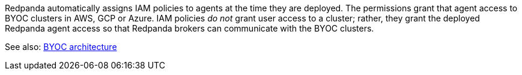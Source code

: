 Redpanda automatically assigns IAM policies to agents
at the time they are deployed. The permissions grant that agent access to BYOC clusters in AWS, GCP or Azure. IAM policies
_do not_ grant user access to a cluster; rather, they grant the deployed Redpanda
agent access so that Redpanda brokers can communicate with the BYOC clusters.

See also: xref:get-started:cloud-overview.adoc#byoc-architecture[BYOC architecture]

ifdef::env-aws[]
== AWS IAM policies

IAM policies are assigned to deployed Redpanda agents for BYOC AWS
clusters that use the following AWS services:

* https://docs.aws.amazon.com/AWSEC2/latest/UserGuide/concepts.html[Amazon Elastic Compute Cloud (AWS EC2)^]
* https://aws.amazon.com/ec2/autoscaling/[Amazon Elastic Compute Cloud Auto Scaling (AWS EC2 Auto Scaling)^]
* https://docs.aws.amazon.com/AmazonS3/latest/userguide/Welcome.html[Amazon Simple Storage Service (AWS S3)^]
* https://aws.amazon.com/route53/[Amazon Route 53^]
* https://docs.aws.amazon.com/amazondynamodb/latest/developerguide/Introduction.html[Amazon DynamoDB^]

=== Actions allowed with wildcard resources

The following actions apply only to Redpanda agents with wildcard resources.

.RedpandaAgentActionsOnlyAllowedWithWildcardResources
[,js,role=no-copy]
----
statement {
   sid    = "RedpandaAgentActionsOnlyAllowedWithWildcardResources"
   effect = "Allow"
   actions = [
     "ec2:CreateTags",
     "ec2:DescribeAccountAttributes",
     "ec2:DescribeImages",
     "ec2:DescribeInstances",
     "ec2:DescribeInstanceTypes",
     "ec2:CreateLaunchTemplate",
     "ec2:CreateLaunchTemplateVersion",
     "ec2:DescribeLaunchTemplateVersions",
     "ec2:DescribeLaunchTemplates",
     "iam:ListPolicies",
     "iam:ListRoles",
     "iam:GetOpenIDConnectProvider",
     "iam:DeleteOpenIDConnectProvider",
     "autoscaling:DescribeScalingActivities",
     "autoscaling:DescribeAutoScalingGroups",
     "autoscaling:DescribeTags",
     "autoscaling:DescribeTerminationPolicyTypes",
     "autoscaling:DescribeInstanceRefreshes",
     "autoscaling:DescribeLaunchConfigurations",
     "iam:CreateServiceLinkedRole",
     "ec2:CreatePlacementGroup",
     "ec2:DeletePlacementGroup",
     "ec2:DescribePlacementGroups"
   ]
   resources = [
     "*",
   ]
 }
----

=== Run in EC2 instances

The following actions apply only to Redpanda agents running in AWS EC2 instances.

.RedpandaAgentEC2RunInstances
[,js]
----
statement {
   sid    = "RedpandaAgentEC2RunInstances"
   effect = "Allow"
   actions = [
     "ec2:RunInstances",
   ]
   resources = [
     "arn:aws:ec2:*:${local.aws_account_id}:instance/*",
     "arn:aws:ec2:*:${local.aws_account_id}:network-interface/*",
     "arn:aws:ec2:*:${local.aws_account_id}:volume/*",
     "arn:aws:ec2:*:${local.aws_account_id}:security-group/*",
     "arn:aws:ec2:*:${local.aws_account_id}:subnet/*",
     "arn:aws:ec2:*:${local.aws_account_id}:launch-template/*",
     "arn:aws:ec2:*::image/*",
   ]
 }
----

=== Delete launch templates

The following actions apply only to Redpanda agents deleting AWS launch templates.

.RedpandaAgentEC2RunInstances
[,js]
----
statement {
   sid    = "RedpandaAgentLaunchTemplateDeletion"
   effect = "Allow"
   actions = [
     "ec2:DeleteLaunchTemplate",
   ]
   resources = [
     "arn:aws:ec2:__:${local.aws_account_id}:launch-template/__",
   ]
   condition {
     test     = "StringEquals"
     variable = "ec2:ResourceTag/redpanda-id"
     values = [
       var.redpanda_id,
     ]
   }
 }

----

=== Manage security groups

The following actions apply only to Redpanda agents managing AWS security groups.

.RedpandaAgentSecurityGroups
[,js]
----
statement {
   sid    = "RedpandaAgentSecurityGroups"
   effect = "Allow"
   actions = [
     "ec2:AuthorizeSecurityGroupEgress",
     "ec2:AuthorizeSecurityGroupIngress",
     "ec2:CreateSecurityGroup",
     "ec2:DeleteSecurityGroup",
     "ec2:RevokeSecurityGroupEgress",
     "ec2:RevokeSecurityGroupIngress",
     "ec2:UpdateSecurityGroupRuleDescriptionsIngress",
     "ec2:UpdateSecurityGroupRuleDescriptionsEgress",
     "ec2:ModifySecurityGroupRules",
   ]
   resources = [
     "arn:aws:ec2:*:${local.aws_account_id}:security-group/*",
     "arn:aws:ec2:*:${local.aws_account_id}:vpc/${local.network_config.vpc_id}",
   ]
 }
----

=== Manage EKS clusters

The following actions apply only to Redpanda agents managing Amazon Elastic
Kubernetes Service (Amazon EKS) clusters.

.RedpandaAgentEKSCluster
[,js]
----
statement {
   sid    = "RedpandaAgentEKSCluster"
   effect = "Allow"
   actions = [
     "eks:__",
   ]
   resources = [
     "arn:aws:eks:__:${local.aws_account_id}:cluster/redpanda-${var.redpanda_id}",
   ]
 }
----

=== Manage instance profiles

The following actions apply only to Redpanda agents managing AWS instance profiles.

.RedpandaAgentInstanceProfile
[,js]
----
statement {
   sid    = "RedpandaAgentInstanceProfile"
   effect = "Allow"
   actions = [
     "iam:AddRoleToInstanceProfile",
     "iam:RemoveRoleFromInstanceProfile",
     "iam:CreateInstanceProfile",
     "iam:DeleteInstanceProfile",
     "iam:GetInstanceProfile",
     "iam:TagInstanceProfile",
   ]
   resources = [
     "arn:aws:iam::${local.aws_account_id}:instance-profile/redpanda-${var.redpanda_id}*",
     "arn:aws:iam::${local.aws_account_id}:instance-profile/redpanda-agent-${var.redpanda_id}*",
   ]
 }
----

=== Create EKS OIDC providers

The following actions apply only to Redpanda agents creating and accessing AWS
EKS OIDC providers.

.RedpandaAgentEKSOIDCProvider
[,js]
----
statement {
   sid    = "RedpandaAgentEKSOIDCProvider"
   effect = "Allow"
   actions = [
     "iam:CreateOpenIDConnectProvider",
     "iam:TagOpenIDConnectProvider",
     "iam:UntagOpenIDConnectProvider",
   ]
   resources = [
     "arn:aws:iam::${local.aws_account_id}:oidc-provider/oidc.eks.*.amazonaws.com",
   ]
 }
----

=== Manage IAM policies

The following actions apply only to Redpanda agents managing AWS IAM policies.

.RedpandaAgentIAMPolicies
[,js]
----
statement {
   sid    = "RedpandaAgentIAMPolicies"
   effect = "Allow"
   actions = [
     "iam:CreatePolicy",
     "iam:DeletePolicy",
     "iam:GetPolicy",
     "iam:GetPolicyVersion",
     "iam:ListPolicyVersions",
     "iam:TagPolicy"
   ]
   resources = [
     "arn:aws:iam::${local.aws_account_id}:policy/aws_ebs_csi_driver-redpanda-${var.redpanda_id}",
     "arn:aws:iam::${local.aws_account_id}:policy/cert_manager_policy-${var.redpanda_id}",
     "arn:aws:iam::${local.aws_account_id}:policy/external_dns_policy-${var.redpanda_id}",
     "arn:aws:iam::${local.aws_account_id}:policy/load_balancer_controller-${var.redpanda_id}",
     "arn:aws:iam::${local.aws_account_id}:policy/redpanda-agent-${var.redpanda_id}*",
     "arn:aws:iam::${local.aws_account_id}:policy/redpanda-${var.redpanda_id}-autoscaler",
     "arn:aws:iam::${local.aws_account_id}:policy/redpanda-cloud-storage-manager-${var.redpanda_id}",
     "arn:aws:iam::${local.aws_account_id}:policy/secrets_manager_policy-${var.redpanda_id}",
     "arn:aws:iam::${local.aws_account_id}:policy/redpanda-connectors-secrets-manager-${var.redpanda_id}",
     "arn:aws:iam::${local.aws_account_id}:policy/redpanda-console-secrets-manager-${var.redpanda_id}",
   ]
 }
----

=== Manage IAM roles

The following actions apply only to Redpanda agents managing AWS IAM roles.

.RedpandaAgentIAMRoleManagement
[,js]
----
statement {
   sid    = "RedpandaAgentIAMRoleManagement"
   effect = "Allow"
   actions = [
     "iam:CreateRole",
     "iam:DeleteRole",
     "iam:AttachRolePolicy",
     "iam:DetachRolePolicy",
     "iam:GetRole",
     "iam:TagRole",
     "iam:PassRole",
     "iam:ListAttachedRolePolicies",
     "iam:ListInstanceProfilesForRole",
     "iam:ListRolePolicies",
   ]
   resources = [
     "arn:aws:iam::${local.aws_account_id}:role/redpanda-cloud-storage-manager-${var.redpanda_id}",
     "arn:aws:iam::${local.aws_account_id}:role/redpanda-agent-${var.redpanda_id}_",
     "arn:aws:iam::${local.aws_account_id}:role/redpanda-${var.redpanda_id}_",
     "arn:aws:iam::${local.aws_account_id}:role/redpanda-connectors-secrets-manager-${var.redpanda_id}_",
     "arn:aws:iam::${local.aws_account_id}:role/redpanda-console-secrets-manager-${var.redpanda_id}_",
   ]
 }
----

=== Manage S3 buckets

The following actions apply only to Redpanda agents managing AWS Simple
Storage Service (S3) buckets.

.RedpandaAgentS3ManagementBucket
[,js]
----
statement {
   sid    = "RedpandaAgentS3ManagementBucket"
   effect = "Allow"
   actions = [
     "s3:*",
   ]
   resources = [
     data.aws_s3_bucket.management.arn,
     "${data.aws_s3_bucket.management.arn}/*",
   ]
 }
----

=== Manage S3 cloud bucket storage

The following actions apply only to Redpanda agents managing AWS S3 cloud bucket
storage.

.RedpandaAgentS3ManagementBucket
[,js]
----
 statement {
   sid    = "RedpandaAgentS3CloudStorageBucket"
   effect = "Allow"
   actions = [
     "s3:List*",
     "s3:Get*",
     "s3:CreateBucket",
     "s3:DeleteBucket",
     "s3:PutBucketPolicy",
     "s3:DeleteBucketPolicy",
   ]
   resources = [
     local.redpanda_cloud_storage_bucket_arn,
     "${local.redpanda_cloud_storage_bucket_arn}/*",
   ]
 }
----

=== Manage virtual private cloud (VPC)

The following actions apply only to Redpanda agents managing AWS VPCs.

.RedpandaAgentVPCManagement
[,js]
----
statement {
   sid    = "RedpandaAgentVPCManagement"
   effect = "Allow"
   actions = [
     "ec2:DescribeVpcs",
     "ec2:DescribeVpcAttribute",
     "ec2:DescribeSecurityGroups",
     "ec2:CreateInternetGateway",
     "ec2:DeleteInternetGateway",
     "ec2:AttachInternetGateway",
     "ec2:DescribeInternetGateways",
     "ec2:CreateNatGateway",
     "ec2:DeleteNatGateway",
     "ec2:DescribeNatGateways",
     "ec2:CreateRoute",
     "ec2:DeleteRoute",
     "ec2:CreateRouteTable",
     "ec2:DeleteRouteTable",
     "ec2:DescribeRouteTables",
     "ec2:AssociateRouteTable",
     "ec2:CreateSubnet",
     "ec2:DeleteSubnet",
     "ec2:DescribeSubnets",
     "ec2:CreateVpcEndpoint",
     "ec2:ModifyVpcEndpoint",
     "ec2:DeleteVpcEndpoints",
     "ec2:DescribeVpcEndpoints",
     "ec2:DescribeVpcEndpointServices",
     "ec2:DescribeVpcPeeringConnections",
     "ec2:ModifyVpcPeeringConnectionOptions",
     "ec2:DescribeNetworkAcls",
     "ec2:DescribeNetworkInterfaces",
     "ec2:AttachNetworkInterface",
     "ec2:DetachNetworkInterface",
     "ec2:DescribeAvailabilityZones",
   ]
   resources = [
     "*",
   ]
 }
----

=== Delete network interface

The following actions apply only to Redpanda agents deleting AWS network interfaces.

.RedpandaAgentNetworkInterfaceDelete
[,js]
----
statement {
   sid    = "RedpandaAgentNetworkInterfaceDelete"
   effect = "Allow"
   actions = [
     "ec2:DeleteNetworkInterface",
   ]
   resources = [
     "arn:aws:ec2:__:${local.aws_account_id}:network-interface/__",
   ]
 }
----

=== Create VPC peering

The following actions apply only to Redpanda agents creating AWS VPC peering.

.RedpandaAgentVPCPeeringsCreate
[,js]
----
statement {
   sid    = "RedpandaAgentVPCPeeringsCreate"
   effect = "Allow"
   actions = [
     "ec2:CreateVpcPeeringConnection",
   ]
   resources = [
     "arn:aws:ec2:*:${local.aws_account_id}:vpc/${local.network_config.vpc_id}",
   ]
 }
----

=== Delete VPC peering

The following actions apply only to Redpanda agents deleting AWS VPC peering.

.RedpandaAgentVPCPeeringsDelete
[,js]
----
statement {
   sid    = "RedpandaAgentVPCPeeringsDelete"
   effect = "Allow"
   actions = [
     "ec2:DeleteVpcPeeringConnection",
     "ec2:ModifyVpcPeeringConnectionOptions",
   ]
   resources = [
     "arn:aws:ec2:__:${local.aws_account_id}:vpc-peering-connection/__",
   ]
   condition {
     test     = "StringEquals"
     variable = "ec2:ResourceTag/redpanda-id"
     values = [
       var.redpanda_id,
     ]
   }
 }
----

=== Manage DynamoDB Terraform backend

The following actions apply only to Redpanda agents managing the AWS DynamoDB
Terraform backend.

.RedpandaAgentTFBackend
[,js]
----
statement {
   sid    = "RedpandaAgentTFBackend"
   effect = "Allow"
   actions = [
     "dynamodb:GetItem",
     "dynamodb:PutItem",
     "dynamodb:DeleteItem",
   ]
   resources = [
     "arn:aws:dynamodb:*:${local.aws_account_id}:table/rp-${local.aws_account_id}*",
   ]
 }
----

=== Manage Route 53

The following actions apply only to Redpanda agents managing the AWS Route 53
service.

.RedpandaAgentRoute53Management
[,js]
----
statement {
   sid    = "RedpandaAgentRoute53Management"
   effect = "Allow"
   actions = [
     "route53:CreateHostedZone",
     "route53:GetChange",
     "route53:ChangeTagsForResource",
     "route53:GetHostedZone",
     "route53:ListTagsForResource",
     "route53:ListResourceRecordSets",
     "route53:ChangeResourceRecordSets",
     "route53:GetDNSSEC",
     "route53:DeleteHostedZone",
   ]
   resources = [
     "*",
   ]
 }
----

=== Manage Auto Scaling

The following actions apply only to Redpanda agents managing the AWS Auto Scaling.

.RedpandaAgentAutoscaling
[,js]
----
statement {
   sid    = "RedpandaAgentAutoscaling"
   effect = "Allow"
   actions = [
     "autoscaling:*",
   ]
   resources = [
     "arn:aws:autoscaling:*:${local.aws_account_id}:autoScalingGroup:*:autoScalingGroupName/redpanda-${var.redpanda_id}*",
     "arn:aws:autoscaling:*:${local.aws_account_id}:autoScalingGroup:*:autoScalingGroupName/redpanda-agent-${var.redpanda_id}*"
   ]
 }
----
endif::[]

ifdef::env-gcp[]
== GCP IAM permissions

The Redpanda agent service account for GCP is granted the following roles/permissions to manage
Redpanda cluster resources:

|===
| Role/Permission | Description

| compute.addresses.get
| Allows a user to retrieve a specified address.

| compute.autoscalers.get
| Allows a user to retrieve a specified autoscaler.

| compute.autoscalers.list
| Allows a user to list autoscalers in a specified zone.

| compute.firewalls.create
| Allows a user to create firewall rules to control inbound and outbound traffic for GCP instances.

| compute.firewalls.delete
| Allows a user or service account to remove existing firewall rules from within a GCP project, modifying the network security configuration.

| compute.firewalls.get
| Allows a user to view the details and configuration of a specific firewall rule for GCP projects.

| compute.firewalls.update
| Allows a user to modify a specified firewall.

| compute.globalOperations.get
| Allows a user to retrieve information about a specific global operation in a GCP project.

| compute.instanceGroupManagers.create
| Allows a user to create a managed instance group.

| compute.instanceGroupManagers.delete
| Allows a user to delete a specified managed instance group.

| compute.instanceGroupManagers.get
| Allows a user or service account to retrieve details like the configuration, status, and properties of an instance group manager within GCP.

| compute.instanceGroupManagers.update
| Allows a user to modify a specified managed instance group.

| compute.instanceGroups.create
| Allows a user to create an instance group.

| compute.instanceGroups.delete
| Allows a user to delete a specified instance group.

| compute.instanceGroups.get
| Allows a user to retrieve a specified instance group.

| compute.instanceGroups.update
| Allows a user to modify a specified instance group.

| compute.instances.create
| Allows a user to create an instance.

| compute.instances.delete
| Allows a user to delete a specified instance.

| compute.instances.get
| Allows a user to retrieve a specified instance.

| compute.instances.list
| Allows a user to list instances contained within a specified zone.

| compute.instances.reset
| Allows a user to perform a reset on the specified instance.

| compute.instances.setDeletionProtection
| Allows a user to enable deletion protection on a specified instance.

| compute.instances.update
| Allows a user to modify a specified instance.

| compute.instanceTemplates.create
| Allows a user to create an instance template.

| compute.instanceTemplates.delete
| Allows a user to delete a specified instance template.

| compute.instanceTemplates.get
| Allows a user to retrieve a specified instance template.

| compute.networks.create
| Allows a user to create a network.

| compute.networks.delete
| Allows a user to delete a specified network.

| compute.networks.get
| Allows a user to retrieve a specified network.

| compute.networks.getEffectiveFirewalls
| Allows a user to retrieve the effective firewalls for a specified network.

| compute.networks.update
| Allows a user to modify a specified network.

| compute.networks.updatePolicy
| Allows a user to update the configuration of existing GCP network resources.

| compute.projects.get
| Allows a user or service account to retrieve information (such as project metadata, quotas, and configuration settings) about a specific GCP project.

| compute.regions.get
| Allows a user to retrieve a specified region.

| compute.regions.list
| Allows a user to retrieve a list of the available regions in a GCP project.

| compute.routers.get
| Allows a user to retrieve a specified router.

| compute.subnetworks.get
| Allows a user to retrieve a specified subnetwork.

| compute.zoneOperations.get
| Allows a user to retrieve a specified zone operation.

| compute.zoneOperations.list
| Allows a user to list zone operations.

| compute.zones.get
| Allows a user to retrieve a specified zone.

| compute.zones.list
| Allows a user to retrieve a list of the available zones in a GCP project.

| dns.changes.create
| Allows a user to create and update DNS resource record sets.

| dns.changes.get
| Allows a user to retrieve the information about an existing DNS change.

| dns.changes.list
| Allows a user to retrieve a list of changes to DNS resource record sets.

| dns.managedZones.create
| Allows a user to create a new managed zone. A DNS managed zone holds the Domain Name System (DNS) records for the same DNS name suffix.

| dns.managedZones.delete
| Allows a user or service account to delete managed zones within the Google Cloud DNS project.

| dns.managedZones.get
| Allows a user or service account to retrieve information about a specific DNS managed zone. This permission is used in the context of Google Cloud DNS, which is a scalable and reliable domain name system (DNS) service.

| dns.managedZones.list
| Allows a user or service account to list the managed zones within a Google Cloud DNS project.

| dns.managedZones.update
| Allows a user to update or modify the configuration of a managed DNS zone within a Google Cloud DNS project.

| dns.projects.get
| Allows a user to retrieve information about an existing GCP DNS project.

| dns.resourceRecordSets.create
| Allows a user to create resource record sets within a DNS zone.

| dns.resourceRecordSets.delete
| Allows a user to delete resource record sets within a DNS zone.

| dns.resourceRecordSets.get
| Allows a user or service account to retrieve information about resource record sets within a managed DNS zone.

| dns.resourceRecordSets.list
| Allows a user or service account to retrieve a list of resource record sets that are part of a particular DNS zone.

| dns.resourceRecordSets.update
| Allows a user or service account to make changes to the resource records in a DNS zone.

| iam.roles.create
| Allows a user to create a custom role for a GCP project or an organization.

| iam.roles.delete
| Allows a user to delete a custom role from a GCP project or an organization.

| iam.roles.get
| Allows a user to retrieve information about a specific role, including its permissions.

| iam.roles.list
| Allows a user to list predefined roles, or the custom roles for a project or an organization.

| iam.roles.undelete
| Allows a user to undelete a custom role from an organization or a project.

| iam.roles.update
| Allows a user to update an IAM custom role.

| iam.serviceAccounts.actAs
| Allows a service account to act as another service account or user within a GCP project. This permission is used to delegate authority to one service account to impersonate or perform actions on behalf of another service account or user.

| iam.serviceAccounts.create
| Allows a user to create a service account for a project.

| iam.serviceAccounts.delete
| Allows a user to delete a service account for a project.

| iam.serviceAccounts.get
| Allows a user or service account to retrieve metadata and configuration information about a particular service account within a project. This includes information such as the email address, display name, and IAM policies associated with the service account.

| iam.serviceAccounts.getIamPolicy
| Allows a user to retrieve the IAM policy for a service account.

| iam.serviceAccounts.setIamPolicy
| Allows a user to set the IAM policy for a service account.

| iam.serviceAccounts.update
| Allows a user to modify the service account for a project.

| logging.logEntries.create
| Allows user to write log entries.

| resourcemanager.projects.get
| Allows a user or service account to view project details, such as project ID, name, labels, and other project-level settings. This permission controls the ability to retrieve the metadata and configuration of a project in GCP using the Resource Manager API.

| resourcemanager.projects.getIamPolicy
| Allows a user or service account to retrieve the IAM access control policy for a specified project. Permission is denied if the policy or the resource does not exist.

| resourcemanager.projects.setIamPolicy
| Allows a user or service account to set the IAM access control policy for the specified project.

| storage.buckets.get
| Allows a user to retrieve metadata and configuration information about a specific bucket in Google Cloud Storage. Users with this permission can view details such as the bucket's name, location, storage class, access control settings, and other attributes.

| storage.buckets.getIamPolicy
| Allows a user to retrieve the IAM policy for a bucket.

| storage.buckets.setIamPolicy
| Allows a user to set the IAM policy for a bucket.

| Storage Object Admin
| Grants full control of bucket objects. The Redpanda Agent Storage Admin grant is scoped to a single bucket.

| Kubernetes Engine Admin
| Full management of Kubernetes clusters and their Kubernetes API objects.

|===
endif::[]


ifdef::env-azure[]
== Azure IAM policies

IAM policies are assigned to deployed Redpanda agents for BYOC Azure
clusters that use the following Azure services:

    actions = [
      # Ability to read the resource group
      "Microsoft.Resources/subscriptions/resourcegroups/read",
      # Storage Containers
      "Microsoft.Storage/storageAccounts/blobServices/containers/delete",
      "Microsoft.Storage/storageAccounts/blobServices/containers/read",
      "Microsoft.Storage/storageAccounts/blobServices/containers/write",
      "Microsoft.Storage/storageAccounts/blobServices/generateUserDelegationKey/action",
      # Create DNS Zones
      "Microsoft.Network/dnszones/read",
      "Microsoft.Network/dnszones/write",
      "Microsoft.Network/dnszones/delete",
      # Workaround for TF needing to import the zone when it already exists.
      "Microsoft.Network/dnszones/SOA/read",
      # Private link read
      "Microsoft.Network/privatelinkservices/read",
      # The agent needs access to the storage account in order to access the data
      "Microsoft.Storage/storageAccounts/read",
      # Manage AKS Clusters
      "Microsoft.ContainerService/managedClusters/read",
      "Microsoft.ContainerService/managedClusters/delete",
      "Microsoft.ContainerService/managedClusters/write",
      "Microsoft.ContainerService/managedClusters/agentPools/read",
      "Microsoft.ContainerService/managedClusters/agentPools/write",
      "Microsoft.ContainerService/managedClusters/agentPools/delete",
      "Microsoft.ContainerService/managedClusters/agentPools/upgradeNodeImageVersion/action",
      # Without this, cannot create node pools to the specified AKS cluster
      "Microsoft.ContainerService/managedClusters/listClusterUserCredential/action",
      # Allows joining to a VNet
      "Microsoft.Network/virtualNetworks/read",
      "Microsoft.Network/virtualNetworks/subnets/join/action",
      "Microsoft.Network/virtualNetworks/subnets/read",
      "Microsoft.Network/virtualNetworks/subnets/write",
      "Microsoft.Network/virtualNetworks/subnets/delete",
      # Allow agent to manage role assignments for the Redpanda cluster
      "Microsoft.Authorization/roleAssignments/read",
      "Microsoft.Authorization/roleAssignments/write",
      "Microsoft.Authorization/roleAssignments/delete",
      # Allow agent to manage role definitions for the Redpana cluster
      "Microsoft.Authorization/roleDefinitions/write",
      "Microsoft.Authorization/roleDefinitions/read",
      "Microsoft.Authorization/roleDefinitions/delete",
      # Allow agent to manage identities for the Redpanda cluster
      "Microsoft.ManagedIdentity/userAssignedIdentities/read",
      "Microsoft.ManagedIdentity/userAssignedIdentities/write",
      "Microsoft.ManagedIdentity/userAssignedIdentities/delete",
      "Microsoft.ManagedIdentity/userAssignedIdentities/assign/action",
      "Microsoft.ManagedIdentity/userAssignedIdentities/federatedIdentityCredentials/read",
      "Microsoft.ManagedIdentity/userAssignedIdentities/federatedIdentityCredentials/write",
      "Microsoft.ManagedIdentity/userAssignedIdentities/federatedIdentityCredentials/delete",
      # Allow agent to manage tiered storage bucket for the Redpanda cluster
      "Microsoft.Storage/storageAccounts/read",
      "Microsoft.Storage/storageAccounts/write",
      "Microsoft.Storage/storageAccounts/delete",
      "Microsoft.Storage/storageAccounts/blobServices/read",
      "Microsoft.Storage/storageAccounts/blobServices/write",
      # Allow agent to read public IPs
      "Microsoft.Network/publicIPAddresses/read",
      "Microsoft.Network/publicIPAddresses/write",
      "Microsoft.Network/publicIPAddresses/delete",
      # Creating the RP storage account requires these additional permissions to workaround  https://github.com/hashicorp/terraform-provider-azurerm/issues/25521
      "Microsoft.Storage/storageAccounts/queueServices/read",
      "Microsoft.Storage/storageAccounts/fileServices/read",
      "Microsoft.Storage/storageAccounts/fileServices/shares/read",
      "Microsoft.Storage/storageAccounts/listkeys/action",
      # Read the keyvault
      "Microsoft.KeyVault/vaults/read"
    ]
    data_actions = [
      # Storage Containers
      "Microsoft.Storage/storageAccounts/blobServices/containers/blobs/delete",
      "Microsoft.Storage/storageAccounts/blobServices/containers/blobs/read",
      "Microsoft.Storage/storageAccounts/blobServices/containers/blobs/write",
      "Microsoft.Storage/storageAccounts/blobServices/containers/blobs/move/action",
      "Microsoft.Storage/storageAccounts/blobServices/containers/blobs/add/action"
    ]
endif::[]
